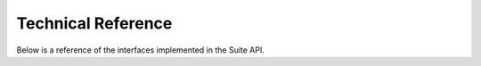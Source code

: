 Technical Reference
-------------------

Below is a reference of the interfaces implemented in the Suite API.

.. list-table:: **Optional Parameters**
   :header-rows: 1
   :widths: 20 20 40 40

   * - Interface
     - Method
     - Description
   * - /api/v2/condition
     - GET
     - Returns a list of rules for conditional text.
   * - /api/v2/contact
     - POST
     - Creates a new contact/recipient.
   * - /api/v2/contact
     - PUT
     - Updates a contact/recipient, identified by an external ID.
   * - /api/v2/contact/checkids
     - POST
     - Checks the external ID list provided in the requests against the contact database.
   * - /api/v2/contact/<key_field_id>=<key_field_value>
     - GET
     - Returns the internal ID of a contact specified by its external ID.
   * - /api/v2/contact/getchanges
     - POST
     - Exports the selected fields of all contacts with properties changed in the time range specified.
   * - /api/v2/contact/getcontacthistory
     - POST
     - Returns the list of emails sent to the specified contacts.
   * - /api/v2/contact/getdata
     - POST
     - Returns the selected fields of contacts.
   * - /api/v2/contact/getregistrations
     - POST
     - Exports the selected fields of all contacts who registered in the specified time range.
   * - /api/v2/contact/query
     - GET
     - Returns the value of the requested field for every contacts that meets the optional condition specified.
   * - /api/v2/contactlist
     - GET
     - Returns a list of contact lists which can be used as recipient source for the email.
   * - /api/v2/contactlist
     - POST
     - Creates a contact list which can be used as recipient source for the email.
   * - /api/v2/contactlist/<list_id>
     - GET
     - Returns the IDs of users in a contact list.
   * - /api/v2/contactlist/<list_id>/add
     - POST
     - Adds contacts to the contact list which can be used as recipient source for the email.
   * - /api/v2/contactlist/<list_id>/delete
     - POST
     - Deletes contacts from the contact list which can be used as recipient source for the email.
   * - /api/v2/email
     - GET
     - Returns a list of emails.
   * - /api/v2/email
     - POST
     - Creates an email in Suite and assigns it the respective parameters.
   * - /api/v2/email/<id>
     - GET
     - Returns the attributes of an email and the personalized text and HTML source.
   * - /api/v2/email/<id>/copy
     - POST
     - Copies the specified campaign.
   * - /api/v2/email/<id>/launch
     - POST
     - Launches an email. This is an asynchronous call, which returns ‘OK’ if the email is able to launch.
   * - /api/v2/email/<id>/preview
     - POST
     - Returns the HTML or text version of the email either as content type ‘application/json’ or ‘text/html’.
   * - /api/v2/email/<id>/responsesummary
     - GET
     - Returns the summary of the responses of a launched, paused, activated or deactivated email.
   * - /api/v2/email/<id>/sendtestmail
     - POST
     - Instructs the system to send a test email.
   * - /api/v2/email/<id>/updatesource
     - POST
     - Defines Using API as recipient source for an email in Suite.
   * - /api/v2/email/<id>/url
     - POST
     - Returns the URL to the online version of an email, provided it has been sent to the specified contact.
   * - /api/v2/email/getdeliverystatus
     - POST
     - Returns the delivery status of an email.
   * - /api/v2/email/getlaunchesofemail
     - POST
     - Lists all the launches of an email with ID, launch date and ‘done’ status.
   * - /api/v2/email/getresponses
     - POST
     - Exports the selected fields of all contacts which responded to emails in the specified time range.
   * - /api/v2/emailcategory
     - GET
     - Returns a list of email categories which can be used in email creation.
   * - /api/v2/event
     - GET
     - Returns a list of external events which can be used in programs.
   * - /api/v2/event/<id>/trigger
     - POST
     - Triggers the given event for the specified contact.
   * - /api/v2/export
     - GET
     - Fetches the status data of an export.
   * - /api/v2/field
     - GET
     - Returns a list of fields (including custom fields and vouchers) which can be used to personalize content.
   * - /api/v2/field
     - POST
     - Creates a new contact field.
   * - /api/v2/field/<id>/choice
     - GET
     - Returns the choice options (possible values) of a field.
   * - /api/v2/file
     - GET
     - Returns a media file from your account’s Media Database.
   * - /api/v2/file
     - POST
     - Uploads a file to your Media Database.
   * - /api/v2/filter
     - GET
     - Returns a list of filters (segments) which can be used as recipient source for the email.
   * - /api/v2/folder
     - GET
     - Returns the available folders in your Media Database.
   * - /api/v2/form
     - GET
     - Returns a list of available forms.
   * - /api/v2/language
     - GET
     - Returns a list of languages which you can use in email creation.
   * - /api/v2/settings
     - GET
     - Gets the settings of the customer.
   * - /api/v2/source
     - GET
     - Returns a list of sources which can be used for creating contacts.
   * - /api/v2/source/<id>
     - DELETE
     - Deletes an existing source.
   * - /api/v2/source/create
     - POST
     - Creates a new source for your contacts with the specified name.